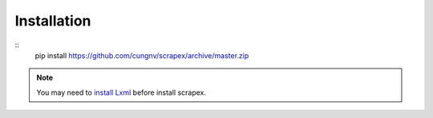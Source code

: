 Installation
============
::    
    pip install https://github.com/cungnv/scrapex/archive/master.zip
    
.. note::
	You may need to `install Lxml`_ before install scrapex.

.. _install Lxml: http://lxml.de/installation.html